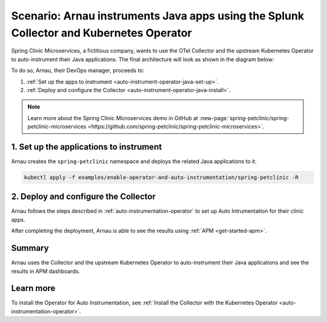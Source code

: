 .. _auto-instrumentation-java-operator:

*************************************************************************************************************
Scenario: Arnau instruments Java apps using the Splunk Collector and Kubernetes Operator  
*************************************************************************************************************

.. meta::
   :description: Learn how to deploy the upstream Kubernetes Operator and Java automatic instrumentation for Splunk Observability Cloud.

Spring Clinic Microservices, a fictitious company, wants to use the OTel Collector and the upstream Kubernetes Operator to auto-instrument their Java applications. The final architecture will look as shown in the diagram below:

.. image:: /_images/collector/auto-instrumentation-op-java-architecture.png
   :width: 90%
   :alt: Java app auto instrumentation architecture diagram.

To do so, Arnau, their DevOps manager, proceeds to:

#. :ref:`Set up the apps to instrument <auto-instrument-operator-java-set-up>`.
#. :ref:`Deploy and configure the Collector <auto-instrument-operator-java-install>`.

.. note:: Learn more about the Spring Clinic Microservices demo in GitHub at :new-page:`spring-petclinic/spring-petclinic-microservices <https://github.com/spring-petclinic/spring-petclinic-microservices>`.

.. _auto-instrument-operator-java-set-up:

1. Set up the applications to instrument
======================================================================

Arnau creates the ``spring-petclinic`` namespace and deploys the related Java applications to it. 

.. code-block:: yaml
   
   kubectl apply -f examples/enable-operator-and-auto-instrumentation/spring-petclinic -R

.. _auto-instrument-operator-java-install:

2. Deploy and configure the Collector
======================================================================

Arnau follows the steps described in :ref:`auto-instrumentation-operator` to set up Auto Intrumentation for their clinic apps.

After completing the deployment, Arnau is able to see the results using :ref:`APM <get-started-apm>`.

.. image:: /_images/collector/auto-instrumentation-op-java-1-light.png
   :width: 100%
   :alt: Java app auto instrumented.

Summary
======================================================================

Arnau uses the Collector and the upstream Kubernetes Operator to auto-instrument their Java applications and see the results in APM dashboards. 

Learn more
======================================================================

To install the Operator for Auto Instrumentation, see :ref:`Install the Collector with the Kubernetes Operator <auto-instrumentation-operator>`.